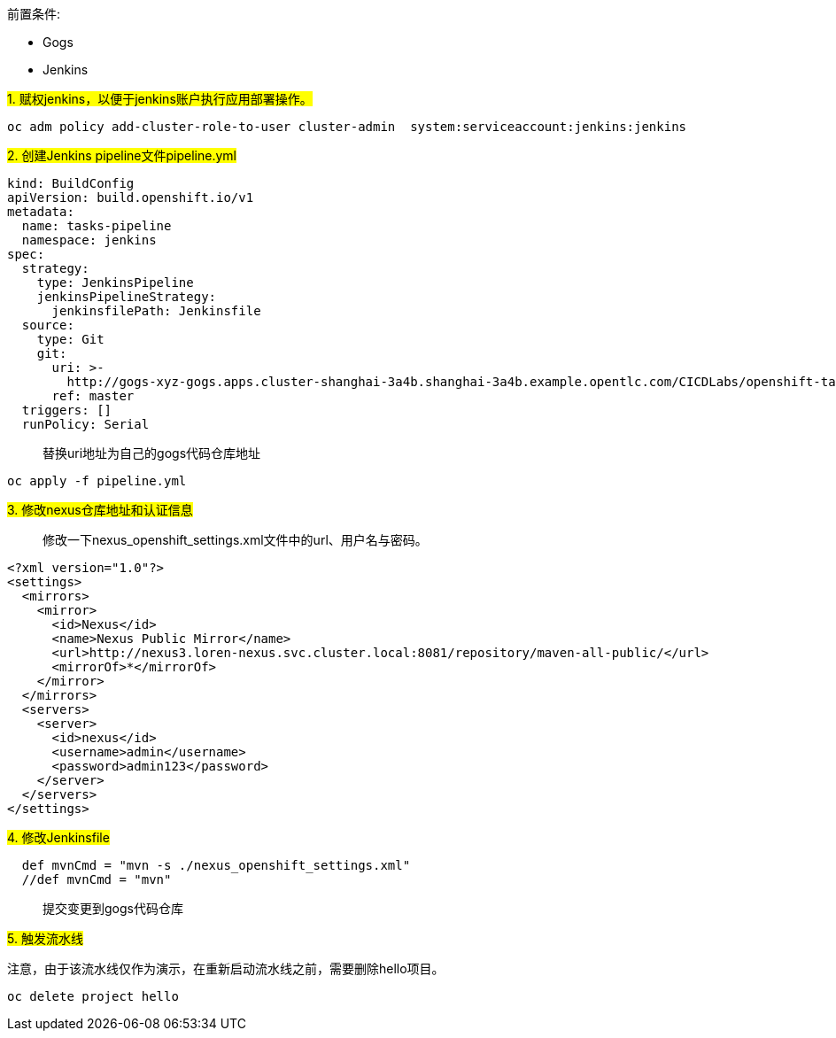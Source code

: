 
前置条件:

- Gogs
- Jenkins


##1. 赋权jenkins，以便于jenkins账户执行应用部署操作。##


```
oc adm policy add-cluster-role-to-user cluster-admin  system:serviceaccount:jenkins:jenkins
```

##2. 创建Jenkins pipeline文件pipeline.yml##


```
kind: BuildConfig
apiVersion: build.openshift.io/v1
metadata:
  name: tasks-pipeline
  namespace: jenkins
spec:
  strategy:
    type: JenkinsPipeline
    jenkinsPipelineStrategy:
      jenkinsfilePath: Jenkinsfile
  source:
    type: Git
    git:
      uri: >-
        http://gogs-xyz-gogs.apps.cluster-shanghai-3a4b.shanghai-3a4b.example.opentlc.com/CICDLabs/openshift-tasks-private.git
      ref: master
  triggers: []
  runPolicy: Serial
```
  
> 替换uri地址为自己的gogs代码仓库地址
  
```
oc apply -f pipeline.yml
```


##3. 修改nexus仓库地址和认证信息##


> 修改一下nexus_openshift_settings.xml文件中的url、用户名与密码。


```
<?xml version="1.0"?>
<settings>
  <mirrors>
    <mirror>
      <id>Nexus</id>
      <name>Nexus Public Mirror</name>
      <url>http://nexus3.loren-nexus.svc.cluster.local:8081/repository/maven-all-public/</url>
      <mirrorOf>*</mirrorOf>
    </mirror>
  </mirrors>
  <servers>
    <server>
      <id>nexus</id>
      <username>admin</username>
      <password>admin123</password>
    </server>
  </servers>
</settings>
```


##4. 修改Jenkinsfile##


```
  def mvnCmd = "mvn -s ./nexus_openshift_settings.xml"
  //def mvnCmd = "mvn"
```

> 提交变更到gogs代码仓库


  
##5. 触发流水线##

注意，由于该流水线仅作为演示，在重新启动流水线之前，需要删除hello项目。

```

oc delete project hello

```
  
